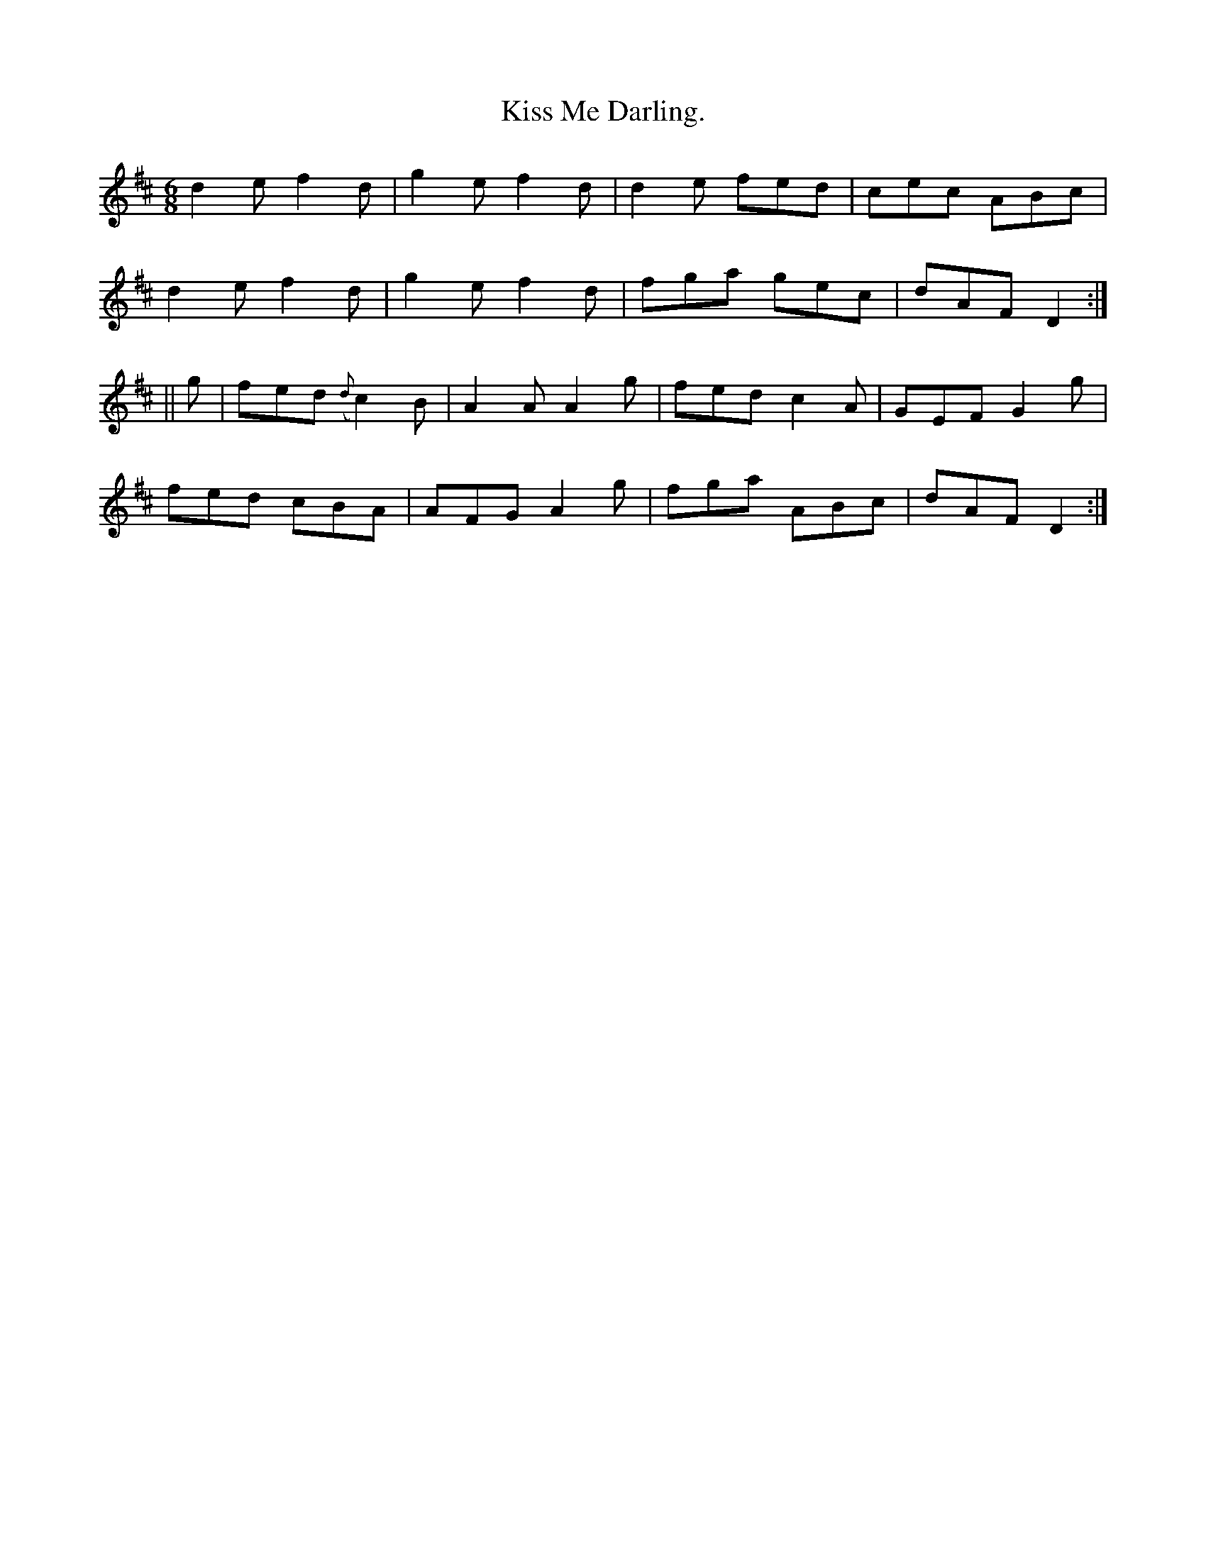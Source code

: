 X:920
T:Kiss Me Darling.
B:O'Neill's 920
M:6/8
R:Jig
L:1/8
K:D
d2e f2d | g2e f2d | d2e fed | cec ABc |
d2e f2d | g2e f2d | fga gec | dAF D2 :|
|| g | fed ({d}c2)B | A2A A2g | fed c2A | GEF G2g |
fed cBA | AFG A2g | fga ABc | dAF D2 :|

